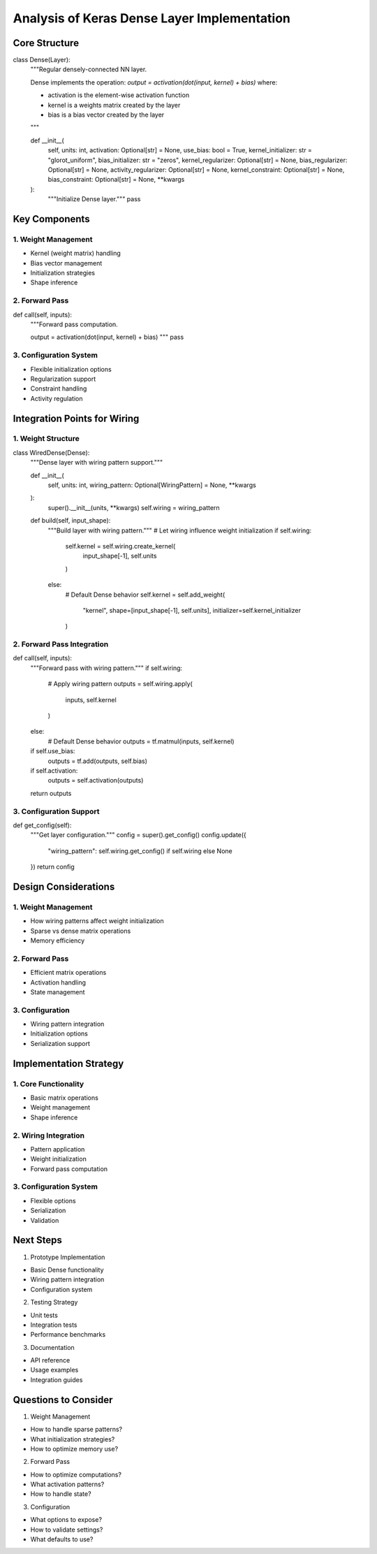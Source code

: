 Analysis of Keras Dense Layer Implementation
============================================

Core Structure
--------------

.. code:: python

class Dense(Layer):
    """Regular densely-connected NN layer.

    Dense implements the operation:
    `output = activation(dot(input, kernel) + bias)`
    where:

    - activation is the element-wise activation function
    - kernel is a weights matrix created by the layer
    - bias is a bias vector created by the layer

    """

    def __init__(
        self,
        units: int,
        activation: Optional[str] = None,
        use_bias: bool = True,
        kernel_initializer: str = "glorot_uniform",
        bias_initializer: str = "zeros",
        kernel_regularizer: Optional[str] = None,
        bias_regularizer: Optional[str] = None,
        activity_regularizer: Optional[str] = None,
        kernel_constraint: Optional[str] = None,
        bias_constraint: Optional[str] = None,
        **kwargs
    ):
        """Initialize Dense layer."""
        pass

Key Components
--------------

1. Weight Management
~~~~~~~~~~~~~~~~~~~~

- Kernel (weight matrix) handling
- Bias vector management
- Initialization strategies
- Shape inference

2. Forward Pass
~~~~~~~~~~~~~~~

.. code:: python

def call(self, inputs):
    """Forward pass computation.

    output = activation(dot(input, kernel) + bias)
    """
    pass

3. Configuration System
~~~~~~~~~~~~~~~~~~~~~~~

- Flexible initialization options
- Regularization support
- Constraint handling
- Activity regulation

Integration Points for Wiring
-----------------------------

1. Weight Structure
~~~~~~~~~~~~~~~~~~~

.. code:: python

class WiredDense(Dense):
    """Dense layer with wiring pattern support."""

    def __init__(
        self,
        units: int,
        wiring_pattern: Optional[WiringPattern] = None,
        **kwargs
    ):
        super().__init__(units, **kwargs)
        self.wiring = wiring_pattern

    def build(self, input_shape):
        """Build layer with wiring pattern."""
        # Let wiring influence weight initialization
        if self.wiring:
            self.kernel = self.wiring.create_kernel(
                input_shape[-1],
                self.units
            )
        else:
            # Default Dense behavior
            self.kernel = self.add_weight(
                "kernel",
                shape=[input_shape[-1], self.units],
                initializer=self.kernel_initializer
            )

2. Forward Pass Integration
~~~~~~~~~~~~~~~~~~~~~~~~~~~

.. code:: python

def call(self, inputs):
    """Forward pass with wiring pattern."""
    if self.wiring:
        # Apply wiring pattern
        outputs = self.wiring.apply(
            inputs,
            self.kernel
        )
    else:
        # Default Dense behavior
        outputs = tf.matmul(inputs, self.kernel)

    if self.use_bias:
        outputs = tf.add(outputs, self.bias)

    if self.activation:
        outputs = self.activation(outputs)

    return outputs

3. Configuration Support
~~~~~~~~~~~~~~~~~~~~~~~~

.. code:: python

def get_config(self):
    """Get layer configuration."""
    config = super().get_config()
    config.update({
        "wiring_pattern": self.wiring.get_config()
        if self.wiring else None
    })
    return config

Design Considerations
---------------------

.. _weight-management-1:

1. Weight Management
~~~~~~~~~~~~~~~~~~~~

- How wiring patterns affect weight initialization
- Sparse vs dense matrix operations
- Memory efficiency

.. _forward-pass-1:

2. Forward Pass
~~~~~~~~~~~~~~~

- Efficient matrix operations
- Activation handling
- State management

3. Configuration
~~~~~~~~~~~~~~~~

- Wiring pattern integration
- Initialization options
- Serialization support

Implementation Strategy
-----------------------

1. Core Functionality
~~~~~~~~~~~~~~~~~~~~~

- Basic matrix operations
- Weight management
- Shape inference

2. Wiring Integration
~~~~~~~~~~~~~~~~~~~~~

- Pattern application
- Weight initialization
- Forward pass computation

.. _configuration-system-1:

3. Configuration System
~~~~~~~~~~~~~~~~~~~~~~~

- Flexible options
- Serialization
- Validation

Next Steps
----------

1. Prototype Implementation

- Basic Dense functionality
- Wiring pattern integration
- Configuration system

2. Testing Strategy

- Unit tests
- Integration tests
- Performance benchmarks

3. Documentation

- API reference
- Usage examples
- Integration guides

Questions to Consider
---------------------

1. Weight Management

- How to handle sparse patterns?
- What initialization strategies?
- How to optimize memory use?

2. Forward Pass

- How to optimize computations?
- What activation patterns?
- How to handle state?

3. Configuration

- What options to expose?
- How to validate settings?
- What defaults to use?
